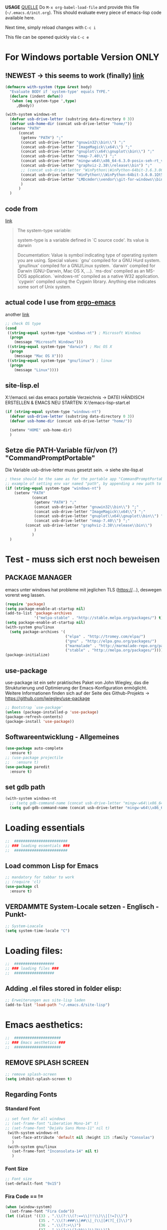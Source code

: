 *USAGE*
[[http://mescal.imag.fr/membres/arnaud.legrand/misc/init.php][QUELLE]]
Do =M-x org-babel-load-file= and provide this file (=~/.emacs.d/init.org=). This
should evaluate every piece of emacs-lisp code available here.

Next time, simply reload changes with =C-c i=

This file can be opened quickly via =C-c e=


* For Windows portable Version ONLY
** !NEWEST -> this seems to work (finally) [[http://stackoverflow.com/a/26137517][link]]
   #+BEGIN_SRC emacs-lisp :tangle ~/.emacs.d/init.el
(defmacro with-system (type &rest body)
  "Evaluate BODY if `system-type' equals TYPE."
  (declare (indent defun))
  `(when (eq system-type ',type)
     ,@body))

(with-system windows-nt
  (defvar usb-drive-letter (substring data-directory 0 3))
  (defvar usb-home-dir (concat usb-drive-letter "home/"))
  (setenv "PATH"
	  (concat
	   (getenv "PATH") ";"
	   (concat usb-drive-letter "gnuwin32\\bin\\") ";"
	   (concat usb-drive-letter "ImageMagick\\x64\\") ";"
	   (concat usb-drive-letter "gnuplot\\x64\\gnuplot\\bin\\") ";"
	   (concat usb-drive-letter "nmap-7.40\\") ";"
	   (concat usb-drive-letter "mingw-w64\\x86_64-6.3.0-posix-seh-rt_v5-rev1\\mingw64\\bin") ";"
	   (concat usb-drive-letter "graphviz-2.38\\release\\bin") ";"
	   ;; (concat usb-drive-letter "WinPython\\WinPython-64bit-3.6.3.0Qt5\\python-3.6.0.
	   (concat usb-drive-letter "WinPython\\\WinPython-64bit-3.6.0.1Qt5\\python-3.6.0.amd64") ";"
	   (concat usb-drive-letter "LMDcmder\\vendor\\git-for-windows\\bin")
	   )
	  )
  )
   #+END_SRC
** code from
   [[http://stackoverflow.com/questions/1817257/how-to-determine-operating-system-in-elisp][link]]
   #+BEGIN_QUOTE
   The system-type variable:

   system-type is a variable defined in `C source code'.
   Its value is darwin

   Documentation:
   Value is symbol indicating type of operating system you are using.
   Special values:
     `gnu'         compiled for a GNU Hurd system.
     `gnu/linux'   compiled for a GNU/Linux system.
     `darwin'      compiled for Darwin (GNU-Darwin, Mac OS X, ...).
     `ms-dos'      compiled as an MS-DOS application.
     `windows-nt'  compiled as a native W32 application.
     `cygwin'      compiled using the Cygwin library.
   Anything else indicates some sort of Unix system.
   #+END_QUOTE
** actual code I use from [[http://ergoemacs.org/emacs/elisp_determine_OS_version.html][ergo-emacs]]
   another [[https://www.emacswiki.org/emacs/CustomizingBoth][link]]
   #+BEGIN_SRC emacs-lisp
;; check OS type
(cond
 ((string-equal system-type "windows-nt") ; Microsoft Windows
  (progn
    (message "Microsoft Windows")))
 ((string-equal system-type "darwin") ; Mac OS X
  (progn
    (message "Mac OS X")))
 ((string-equal system-type "gnu/linux") ; linux
  (progn
    (message "Linux"))))
   #+END_SRC

** site-lisp.el
   X:\!emacs\ sei das emacs portable Verzeichnis
   → DATEI HÄNDISCH ERSTELLEN & EMACS NEU STARTEN: X:\!emacs\share\emacs\site-lisp\site-start.el
#+BEGIN_SRC emacs-lisp :tangle no
  (if (string-equal system-type "windows-nt")
    (defvar usb-drive-letter (substring data-directory 0 3))
    (defvar usb-home-dir (concat usb-drive-letter "home/"))

    (setenv "HOME" usb-home-dir)
    )
#+END_SRC

** Setze die PATH-Variable für/von (?) "CommandPromptPortable"
   Die Variable usb-drive-letter muss gesetzt sein.
   → siehe site-lisp.el
#+BEGIN_SRC emacs-lisp :tangle no
  ; these should be the same as for the portable app "CommandPromptPortable"
  ;; example of setting env var named "path", by appending a new path to existing path
  (if (string-equal system-type "windows-nt")
      (setenv "PATH"
              (concat
               (getenv "PATH") ";"
               (concat usb-drive-letter "gnuwin32\\bin\\") ";"
               (concat usb-drive-letter "ImageMagick\\x64\\") ";"
               (concat usb-drive-letter "gnuplot\\x64\\gnuplot\\bin\\") ";"
               (concat usb-drive-letter "nmap-7.40\\") ";"
	       (concat usb-drive-letter "graphviz-2.38\\release\\bin\\")
               )
              )
    )
#+END_SRC


* Test - muss sich erst noch beweisen
** PACKAGE MANAGER
   emacs unter windows hat probleme mit jeglichen TLS (https://…), deswegen vorerst weg lassen.
 #+BEGIN_SRC emacs-lisp :tangle ~/.emacs.d/init.el
   (require 'package)
   (setq package-enable-at-startup nil)
   (add-to-list 'package-archives
                '("melpa-stable" . "http://stable.melpa.org/packages/") t)
   (setq package-enable-at-startup nil)
   (with-system gnu/linux
     (setq package-archives '(
                              ("elpa" . "http://tromey.com/elpa/")
                              ("gnu" . "http://elpa.gnu.org/packages/")
                              ("marmalade" . "http://marmalade-repo.org/packages/")
                              ("stable" . "http://melpa.org/packages/"))))
   (package-initialize)
 #+END_SRC

** use-package
   use-package ist ein sehr praktisches Paket von John Wiegley, das die Strukturierung und Optimierung der Emacs-Konfiguration ermöglicht. Weitere Informationen finden sich auf der Seite des Github-Projekts → https://github.com/jwiegley/use-package

   #+BEGIN_SRC emacs-lisp :tangle ~/.emacs.d/init.el
   ;; Bootstrap `use-package'
   (unless (package-installed-p 'use-package)
   (package-refresh-contents)
   (package-install 'use-package))
   #+END_SRC

** Softwareentwicklung - Allgemeines
   #+BEGIN_SRC emacs-lisp :tangle ~/.emacs.d/init.el
(use-package auto-complete
  :ensure t)
;; (use-package projectile
;;   :ensure t)
(use-package paredit
  :ensure t)
   #+END_SRC

** set gdb path
   #+BEGIN_SRC emacs-lisp :tangle ~/.emacs.d/init.el
(with-system windows-nt
  ;; (setq gdb-command-name (concat usb-drive-letter "mingw-w64\\x86_64-6.3.0-posix-seh-rt_v5-rev1\\mingw64\\bin\\gdb.exe -i=mi"))
  (setq gud-gdb-command-name (concat usb-drive-letter "mingw-w64\\x86_64-6.3.0-posix-seh-rt_v5-rev1\\mingw64\\bin\\gdb.exe -i=mi")))
   #+END_SRC


* Loading essentials

#+BEGIN_SRC emacs-lisp :tangle ~/.emacs.d/init.el
;;  ########################
;; ### loading essentials ###
;;  ########################
#+END_SRC

** Load common Lisp for Emacs
#+BEGIN_SRC emacs-lisp :tangle no
;; mandatory for tabbar to work
;; (require 'cl)
(use-package cl
  :ensure t)
#+END_SRC

** VERDAMMTE System-Locale setzen - Englisch -Punkt-
#+BEGIN_SRC emacs-lisp :tangle ~/.emacs.d/init.el
;; System-Loacale
(setq system-time-locale "C")
#+END_SRC


* Loading files:

#+BEGIN_SRC emacs-lisp :tangle ~/.emacs.d/init.el
;;  ##################
;; ### loading files ###
;;  ##################
#+END_SRC

** Adding .el files stored in folder elisp:
#+BEGIN_SRC emacs-lisp :tangle no
;; Erweiterungen aus site-lisp laden
(add-to-list 'load-path "~/.emacs.d/site-lisp")
#+END_SRC


* Emacs aesthetics:

#+BEGIN_SRC emacs-lisp :tangle ~/.emacs.d/init.el
;;  #####################
;; ### Emacs aesthetics ###
;;  #####################
#+END_SRC

** REMOVE SPLASH SCREEN
#+BEGIN_SRC emacs-lisp :tangle ~/.emacs.d/init.el
;; remove splash-screen
(setq inhibit-splash-screen t)
#+END_SRC

** Regarding Fonts
*** Standard Font
#+BEGIN_SRC emacs-lisp :tangle ~/.emacs.d/init.el
;; set font for all windows
;; (set-frame-font "Liberation Mono-14" t)
;; (set-frame-font "DejaVu Sans Mono-11" nil t)
 (with-system windows-nt
   (set-face-attribute 'default nil :height 125 :family "Consolas")
   )
 (with-system gnu/linux
   (set-frame-font "Inconsolata-14" nil t)
   )
#+END_SRC
*** Font Size
#+BEGIN_SRC emacs-lisp :tangle no
;; Font size
(set-default-font "9x15")
#+END_SRC
*** Fira Code == !=
#+BEGIN_SRC emacs-lisp :tangle ~/.emacs.d/init.el
(when (window-system)
  (set-frame-font "Fira Code"))
(let ((alist '((33 . ".\\(?:\\(?:==\\|!!\\)\\|[!=]\\)")
               (35 . ".\\(?:###\\|##\\|_(\\|[#(?[_{]\\)")
               (36 . ".\\(?:>\\)")
               (37 . ".\\(?:\\(?:%%\\)\\|%\\)")
               (38 . ".\\(?:\\(?:&&\\)\\|&\\)")
               (42 . ".\\(?:\\(?:\\*\\*/\\)\\|\\(?:\\*[*/]\\)\\|[*/>]\\)")
               (43 . ".\\(?:\\(?:\\+\\+\\)\\|[+>]\\)")
               (45 . ".\\(?:\\(?:-[>-]\\|<<\\|>>\\)\\|[<>}~-]\\)")
               (46 . ".\\(?:\\(?:\\.[.<]\\)\\|[.=-]\\)")
               (47 . ".\\(?:\\(?:\\*\\*\\|//\\|==\\)\\|[*/=>]\\)")
               (48 . ".\\(?:x[a-zA-Z]\\)")
               (58 . ".\\(?:::\\|[:=]\\)")
               (59 . ".\\(?:;;\\|;\\)")
               (60 . ".\\(?:\\(?:!--\\)\\|\\(?:~~\\|->\\|\\$>\\|\\*>\\|\\+>\\|--\\|<[<=-]\\|=[<=>]\\||>\\)\\|[*$+~/<=>|-]\\)")
               (61 . ".\\(?:\\(?:/=\\|:=\\|<<\\|=[=>]\\|>>\\)\\|[<=>~]\\)")
               (62 . ".\\(?:\\(?:=>\\|>[=>-]\\)\\|[=>-]\\)")
               (63 . ".\\(?:\\(\\?\\?\\)\\|[:=?]\\)")
               (91 . ".\\(?:]\\)")
               (92 . ".\\(?:\\(?:\\\\\\\\\\)\\|\\\\\\)")
               (94 . ".\\(?:=\\)")
               (119 . ".\\(?:ww\\)")
               (123 . ".\\(?:-\\)")
               (124 . ".\\(?:\\(?:|[=|]\\)\\|[=>|]\\)")
               (126 . ".\\(?:~>\\|~~\\|[>=@~-]\\)")
               )
             ))
  (dolist (char-regexp alist)
    (set-char-table-range composition-function-table (car char-regexp)
                          `([,(cdr char-regexp) 0 font-shape-gstring]))))
#+END_SRC

** Zeilennummern anzeigen
#+BEGIN_SRC emacs-lisp :tangle no
;; Zeilennummern anzeigen
(global-linum-mode 1)
#+END_SRC

** REMOVE unnecessary window-decorations
*** disable menu bar
#+BEGIN_SRC emacs-lisp :tangle ~/.emacs.d/init.el
;; window-decoration - Menubar
(menu-bar-mode -1)
#+END_SRC

*** disable scrollbar
#+BEGIN_SRC emacs-lisp :tangle ~/.emacs.d/init.el
;; window-decoration - Scrollbar
(toggle-scroll-bar -1) 
#+END_SRC

*** disable toolbar
#+BEGIN_SRC emacs-lisp :tangle ~/.emacs.d/init.el
;; window-decoration - Toolbar
(tool-bar-mode -1)
#+END_SRC
** mode-line customization
*** Zeilennummern anzeigen
#+BEGIN_SRC emacs-lisp :tangle ~/.emacs.d/init.el
;; status-bar - Zeilennummern
(setq line-number-mode t)
#+END_SRC

*** Spaltennummern anzeigen
#+BEGIN_SRC emacs-lisp :tangle ~/.emacs.d/init.el
;; status-bar - Spaltennummern
(setq column-number-mode t)
#+END_SRC

*** Uhrzeit anzeigen - [24h]
#+BEGIN_SRC emacs-lisp :tangle ~/.emacs.d/init.el
;; status-bar - Uhrzeit aktivieren
(display-time-mode t)

;; status-bar - Uhrzeit im 24h Format
(setq display-time-24hr-format t)
#+END_SRC

*** Dateigröße/Curser-Fortschritt anzeigen
#+BEGIN_SRC emacs-lisp :tangle ~/.emacs.d/init.el
;; status-bar - Dateigrößen-Indikator
(setq size-indication-mode t)
#+END_SRC

*** Batterielaufzeit anzeigen
#+BEGIN_SRC emacs-lisp :tangle ~/.emacs.d/init.el
;; mode-line - Battery time inticator
(setq display-battery-mode t)
#+END_SRC
** Was ist das hier? - SEE "WRITING GNU EMACS EXTENSIONS"
#+BEGIN_SRC emacs-lisp :tangle ~/.emacs.d/init.el
;; Was ist das hier? (aus Writing GNU emacs extensions??)
(setq scroll-conservatively 10000)
(setq auto-window-vscroll nil)
#+END_SRC
** Color theme
*** Extend load-path with theme-path
#+BEGIN_SRC emacs-lisp :tangle no
;; load themes
(add-to-list 'custom-theme-load-path "~/.emacs.d/themes/")
#+END_SRC
*** load Zenburn standard - DOESN'T WORK
#+BEGIN_SRC emacs-lisp :tangle no
;; load Zenburn theme
(load-theme 'zenburn t)
#+END_SRC
*** load Zenburn - WORKAROUND
    [[http://stackoverflow.com/questions/11127109/emacs-24-package-system-initialization-problems/11140619#11140619][link]]
    #+BEGIN_SRC emacs-lisp :tangle no
      (use-package zenburn-theme
	:ensure t
        :init
        (defun zenburn-init ()
          (load-theme 'zenburn)
          )
        :config
        (add-hook 'after-init-hook 'zenburn-init))
    #+END_SRC
*** Solarized
    #+BEGIN_SRC emacs-lisp :tangle no
      ;; load Solarized theme
      ;(load-theme 'solarized-light t)
      (load-theme 'solarized-dark t)
    #+END_SRC
*** load material-theme
    [[https://github.com/cpaulik/emacs-material-theme][link]]
    #+BEGIN_SRC emacs-lisp :tangle no
(use-package material-theme
  :ensure t
  :init
  (load-theme 'material)
  )
    #+END_SRC
*** Atom One Dark Theme for Emacs
    [[https://github.com/jonathanchu/atom-one-dark-theme][link]]
    #+BEGIN_SRC emacs-lisp :tangle ~/.emacs.d/init.el
(use-package atom-one-dark-theme
  :ensure t
  :init
  (load-theme 'atom-one-dark)
  )
    #+END_SRC
** Parenthesis
#+BEGIN_SRC emacs-lisp :tangle ~/.emacs.d/init.el
  ;; Klammer-Hilfs-Modus aktivieren
  (show-paren-mode t)

  ;; *optische* Klammer-Hilfe aktivieren
  ;; (setq show-paren-style 'expression)
  (setq show-paren-style 'parenthesis)

  ;; yay rainbows!
  ;(global-rainbow-delimiters-mode t)
#+END_SRC


* Personal ease of use
Schöner Artikel zum Thema [[http://ergoemacs.org/emacs/emacs_make_modern.html][How to Set Emacs's User Interface to Modern
Conventions]]

#+BEGIN_SRC emacs-lisp :tangle ~/.emacs.d/init.el
;;  #########################
;; ### Personal ease of use ###
;;  #########################
#+END_SRC

** disable the blinking cursor
   #+BEGIN_SRC emacs-lisp :tangle ~/.emacs.d/init.el
(blink-cursor-mode 0)
   #+END_SRC
** DO NOT use RegEx search by default
#+BEGIN_SRC emacs-lisp :tangle ~/.emacs.d/init.el
;; Interactive search key bindings. By default, C-s runs
;; isearch-forward, so this swaps the bindings.
(global-set-key (kbd "C-s") 'isearch-forward)
(global-set-key (kbd "C-r") 'isearch-backward)
(global-set-key (kbd "C-M-s") 'isearch-forward-regexp)
(global-set-key (kbd "C-M-r") 'isearch-backward-regexp)
#+END_SRC
** Browse Kill Ring
#+BEGIN_SRC emacs-lisp :tangle ~/.emacs.d/init.el
;; shows the kill-ring content in a buffer. You can skim over it or even C-s through it.
(use-package browse-kill-ring
  :ensure t)
#+END_SRC

** Use =string= instead of =read= for the =re-builder=
#+BEGIN_SRC emacs-lisp :tangle ~/.emacs.d/init.el
(use-package re-builder
  :ensure t
  :config (setq reb-re-syntax 'string))

;; (require 're-builder)
;; (setq reb-re-syntax 'string)
#+END_SRC
** Which Key
   #+BEGIN_SRC emacs-lisp :tangle ~/.emacs.d/init.el
     ;; Popups mit Erläuterungen zu Tastenkombinationen, Beispiel C-x und dann warten.
     (use-package which-key
       :ensure t
       :config
       (which-key-mode))
   #+END_SRC

   #+RESULTS:
   : t

** avy, a better =ace-jump=
   #+BEGIN_QUOTE
   You can actually replace the <M-g g> binding of =goto-line=, since if you enter a digit for =avy-goto-line=, it will switch to =goto-line= with that digit already entered.
   #+END_QUOTE
   - =avy-keys= erwartet offenbar eine Liste mit allen Buchstaben [a-z]. Der "Code point" wird offenbar mit dem unären <?> Operator zurück gegeben.
   - ?a evaluated gives: "97 (#o141, #x61, ?a)" → (octal hexadecimal ASCII(?))
   - Die Liste wird gefüllt, in absteigender Reihenfolge, mit den Buchstaben welche ich für das Springen für die avy-Kommandos nutzen möchte.
   - Listen in =avy-keys-alist= überschreiben offenbar die (globale?) =avy-keys= Liste.
   #+BEGIN_SRC emacs-lisp :tangle ~/.emacs.d/init.el
;; =avy= a better =ace-jump-mode=
;; inklusive Anpassung an NEO2-Layout
(use-package avy
  :ensure t
  :init (setq avy-background t)
  :config
  (setq avy-keys '(?n ?e ?r ?a ?t ?i ?s ?o ?d ?u ?h ?c ?g ?l ?f ?v ?k ?w ?q ?x ?b ?p ?m ?z ?y ?j))
  (setq avy-keys-alist '((avy-goto-word-or-subword-1 . (?n ?e ?r ?a ?t ?i ?s ?o))
			 (avy-goto-word-1 . (?n ?e ?r ?a ?t ?i ?s ?o))
			 (avy-goto-char-2 . (?n ?e ?r ?a ?t ?i ?s ?o))
			 (avy-goto-line . (?n ?e ?r ?a ?t ?i ?s ?o))))
  (setq avy-all-windows t)
  :bind
  (("M-g n" . avy-goto-word-or-subword-1)
   ("M-g r" . avy-goto-char-2)
   ("M-g g" . avy-goto-line)))
   #+END_SRC
** powerline
   #+BEGIN_SRC emacs-lisp :tangle no
     (use-package powerline
       :ensure t)
     (require 'powerline)
     (powerline-default-theme)
   #+END_SRC
** smart-mode-line
   #+BEGIN_SRC emacs-lisp :tangle no
(use-package smart-mode-line-powerline-theme
  :ensure t)
(use-package smart-mode-line
  :ensure t
  :init
  (setq sml/no-confirm-load-theme t)
  :config
  (setq sml/theme 'powerline)
  (sml/setup)
  (setq display-time-24hr-format t)
  (setq display-time-day-and-date t))
   #+END_SRC
** TODO telephone-line (change section colors dependent on activated theme?)
   - https://github.com/dbordak/telephone-line
   #+BEGIN_SRC emacs-lisp :tangle ~/.emacs.d/init.el
(use-package telephone-line
  :ensure t
  :config
  (setq telephone-line-primary-left-separator 'telephone-line-cubed-left
	telephone-line-secondary-left-separator 'telephone-line-cubed-hollow-left
	telephone-line-primary-right-separator 'telephone-line-cubed-right
	telephone-line-secondary-right-separator 'telephone-line-cubed-hollow-right)
  (setq telephone-line-height 24
	telephone-line-evil-use-short-tag t)
  (telephone-line-mode 1)
  (setq display-time-24hr-format t)
  (setq display-time-day-and-date t)
  )
   #+END_SRC
** imenu
   #+BEGIN_SRC emacs-lisp :tangle ~/.emacs.d/init.el
(global-set-key (kbd "M-i") 'imenu)
   #+END_SRC
** Flycheck
   #+BEGIN_SRC emacs-lisp :tangle ~/.emacs.d/init.el
     ;; Flycheck is a modern on-the-fly syntax checking extension for GNU Emacs.
     (use-package flycheck
       :ensure t
       :init
       (global-flycheck-mode t))
   #+END_SRC
*** C++11 / C++14 language standard
    - [[https://stackoverflow.com/questions/30949847/configuring-flycheck-to-work-with-c11][link]]
      + Open the root directory of your project in Dired with =C-x d=, and then type =M-x add-dir-local-variable RET c++-mode RET flycheck-gcc-language-standard RET "c++11"=.
      + This will create a =.dir-locals.el= file in the root directory of your project.
      + Emacs reads this file whenever you visit a file from this directory or any subdirectory, and sets variables according to the rules in this file.
      + Specifically, Emacs will now set the language standard for Flycheck syntax checking to C++ 11 for all C++ files in your project.
** Comments
#+BEGIN_SRC emacs-lisp :tangle ~/.emacs.d/init.el
;; comments
(defun toggle-comment-on-line ()
  "comment or uncomment current line"
  (interactive)
  (comment-or-uncomment-region (line-beginning-position) (line-end-position)))
(global-set-key (kbd "C-;") 'toggle-comment-on-line)
#+END_SRC
** (OLD) Enable ido-mode  # C-f für die NORMALE AUSWAHLMETHODE
#+BEGIN_SRC emacs-lisp :tangle no
;; Enable ido-mode global and with flex matching
(setq ido-enable-flex-matching t)
(setq ido-everywhere t)
(ido-mode 1)
#+END_SRC

** Ido-Mode und Smex
   #+BEGIN_SRC emacs-lisp :tangle ~/.emacs.d/init.el
     (ido-mode t)
     (setq ido-enable-flex-matching t) ;; fuzzy matching is a must have
     (setq ido-enable-last-directory-history nil) ;; forget latest selected directory names

     (use-package smex
       :ensure t
       :bind (("M-x" . smex)
	      ("C-x m" . smex))
       :config (smex-initialize))
(global-set-key (kbd "M-x") 'smex)
(global-set-key "\C-x\C-m" 'smex)
(global-set-key (kbd "M-X") 'smex-major-mode-commands)
(global-set-key (kbd "C-c C-c M-x") 'execute-extended-command) ;; This is your old M-x:
   #+END_SRC

   #+RESULTS:
   : execute-extended-command

** auto-complete 1.3.1
   sollte aus den Paketen installiert werden
#+BEGIN_SRC emacs-lisp :tangle no
;; veraltetes auto-complete
(add-to-list 'load-path "~/.emacs.d/site-lisp/auto-complete/build")
(require 'auto-complete-config)
(add-to-list 'ac-dictionary-directories "~/.emacs.d/site-lisp/auto-complete/build/ac-dict")
(ac-config-default)
#+END_SRC

** HIPPIE-EXPAND
#+BEGIN_SRC emacs-lisp :tangle ~/.emacs.d/init.el
;; Hippie-expand auf ( Meta - SPC ) legen
(global-set-key "\M- " 'hippie-expand)
#+END_SRC

** Backup-file handling
*** pipe *~ BACKUP-DATEIEN to _one_ folder
#+BEGIN_SRC emacs-lisp :tangle ~/.emacs.d/init.el
;; pipe the backup files in a special folder
(setq backup-directory-alist `(("." . "~/.emacs_saves")))
#+END_SRC
*** Die BACKUPS dann besser gleich KOPIEREN
#+BEGIN_SRC emacs-lisp :tangle ~/.emacs.d/init.el
;; we can rather copy them then ...
(setq backup-by-copying t)
#+END_SRC
** BUFFER-MOVE
   #+BEGIN_SRC emacs-lisp :tangle ~/.emacs.d/init.el
     ;; Buffer-Move shortcuts
     (global-set-key (kbd "<C-M-up>")     'buf-move-up)
     (global-set-key (kbd "<C-M-down>")   'buf-move-down)
     (global-set-key (kbd "<C-M-left>")   'buf-move-left)
     (global-set-key (kbd "<C-M-right>")  'buf-move-right)
   #+END_SRC

** Fullscreen-mode
   - wird inzwischen von i3wm übernommen (WIN-F)
   - DEFINE C-M-RET to go into fullscreen mode and C-M-RET to leave it.
   - [2017-02-21 Tue] - added bar-toggles in fullscreen/non-fullscreen
     + allerdings cycle ich aktuell zwischen 3 Modi durch (allerdings gefällt mir das im Moment sehr gut.):
       * fullscreen, keine bars
       * non-fullscreen, mit bars
       * non-fullscreen, ohne bars
*** toggle all bars
#+BEGIN_SRC emacs-lisp :tangle no
  (defun toggle-bars ()
    "Toggles bars visibility."
    (interactive)
    (menu-bar-mode)
    (tool-bar-mode)
    (scroll-bar-mode))
#+END_SRC

#+BEGIN_SRC emacs-lisp :tangle no
  (defun hide-bars ()
    "Hides the bars."
    (interactive)
    (menu-bar-mode -1)
    (tool-bar-mode -1)
    (scroll-bar-mode -1))
#+END_SRC

#+BEGIN_SRC emacs-lisp :tangle no
  (defun show-bars ()
    "Hides the bars."
    (interactive)
    (menu-bar-mode 1)
    (tool-bar-mode 1)
    (scroll-bar-mode 1))
#+END_SRC

*** Makro
#+BEGIN_SRC emacs-lisp :tangle no
  ;; mein eigener toggle-fullscreen approach ...
  (defun go-fullscreen ()
    (interactive)
    (set-frame-parameter nil 'fullscreen (if (frame-parameter nil
							      'fullscreen) nil
					   'fullboth))
    (hide-bars))

  (defun go-non-fullscreen ()
    (interactive)
    (set-frame-parameter nil 'width 82)
    (set-frame-parameter nil 'height 40)
    (set-frame-parameter nil 'fullscreen 'fullheight)
    (show-bars))

  (defun toggle-fullscreen ()
    (interactive)
    (if (eq (frame-parameter nil 'fullscreen) 'fullboth)  ; tests if already in fullscreen
	(go-non-fullscreen)
      (go-fullscreen)))
#+END_SRC
** Shortcut für den eingebauten fullscreen-toggle
#+BEGIN_SRC emacs-lisp :tangle ~/.emacs.d/init.el
;; ... und der passende Shortcut
(global-set-key [(control meta return)] 'toggle-frame-fullscreen)
#+END_SRC
** my-toggle-bars
   #+BEGIN_SRC emacs-lisp :tangle ~/.emacs.d/init.el
(defun my-toggle-bars ()
  "Toggle bars, the scroll-bar will be toggled right."
  (interactive)
  (if (eq menu-bar-mode t)
      (menu-bar-mode -1)
    (menu-bar-mode +1))

  (if (eq tool-bar-mode t)
      (tool-bar-mode -1)
    (tool-bar-mode +1))

  (if (eq scroll-bar-mode 'right)
      (scroll-bar-mode -1)
    (scroll-bar-mode 'right)))

(global-set-key [f9] 'my-toggle-bars)
   #+END_SRC
** UNDO the region-word-wrap thingy (M-q)
*** Code
#+BEGIN_SRC emacs-lisp :tangle ~/.emacs.d/init.el
  ;; (M-q) rückgängig machen
  (defun unfill-region ()
    "UNDO the region-word-wrap thingy (M-q)"
    (interactive)
    (let ((fill-column (point-max)))
      (fill-paragraph nil)))
#+END_SRC

*** Passender shortcut
#+BEGIN_SRC emacs-lisp :tangle ~/.emacs.d/init.el
;; passenden Shortcut setzen
(global-set-key "\C-\M-q" 'unfill-region)
#+END_SRC
** TODO Opening links to .pdf in evince [WIN <-> LINUX distinction]
   Not using this in Windows
#+BEGIN_SRC emacs-lisp :tangle no
;; evince um *.PDF Dateien zu öffnen
(add-hook 'org-mode-hook
      '(lambda ()
         (delete '("\\.pdf\\'" . default) org-file-apps)
         (add-to-list 'org-file-apps '("\\.pdf\\'" . "evince %s"))))
(setq TeX-view-program-selection (quote (((output-dvi style-pstricks) "dvips and gv") (output-dvi "xdvi") (output-pdf "Evince") (output-html "xdg-open"))))
#+END_SRC

** Asking for confirmation concisely
Link: http://org.ryuslash.org/dotfiles/emacs/init.html#sec-7-1 Being
asked to type in yes explicitly all the time gets very tedious. I
understand that it is safer since y is much easier to type in
accidentally than yes and so the potential to say yes to things you
don't want is there, but I haven't had any such problems yet.
#+BEGIN_SRC emacs-lisp :tangle ~/.emacs.d/init.el
;; BAD: "yes or no" - GOOD: "y or n"
(defalias 'yes-or-no-p 'y-or-n-p)
#+END_SRC

#+RESULTS:
: yes-or-no-p

** Global shortcuts
*** GNU-EMACS EXTENSIONS
**** Some Keybindings
#+BEGIN_SRC emacs-lisp :tangle ~/.emacs.d/init.el
;; global shortcuts from "GNU-emacs extensions"
(global-set-key "\M-?" 'help-command)
(global-set-key "\C-h" 'delete-backward-char)
(global-set-key "\M-#" 'query-replace-regexp)
(global-set-key "\C-x\C-n" 'other-window)
(global-set-key "\C-x\C-p" 'other-window-backward)
#+END_SRC

**** Simple Example to change Windows
#+BEGIN_SRC emacs-lisp :tangle ~/.emacs.d/init.el
;; einfache Funktion aus "GNU-emacs extensions"
(defun other-window-backward (&optional n)
  "Select Nth previous window."
  (interactive "P")
  (other-window (- (prefix-numeric-value n))))
#+END_SRC

*** Own personal additions
**** Reload buffer
#+BEGIN_SRC emacs-lisp :tangle ~/.emacs.d/init.el
;; [F10] um den buffer neu einzulesen
(global-set-key [f10] '(lambda () (interactive) (revert-buffer nil t nil)))
#+END_SRC

**** Horizontal scrolling
#+BEGIN_SRC emacs-lisp :tangle ~/.emacs.d/init.el
;; enable horizontal scrolling
(put 'scroll-left 'disabled nil)
#+END_SRC

**** =M-x= zusätzlich setzen
#+BEGIN_SRC emacs-lisp :tangle no
;; =M-x= Alternative
(global-set-key "\C-x\C-m" 'execute-extended-command)
#+END_SRC

**** BACKWARD-KILL-WORD
#+BEGIN_SRC emacs-lisp :tangle ~/.emacs.d/init.el
;; backward-kill shortcut
(global-set-key "\C-w" 'backward-kill-word)
#+END_SRC

**** KILL-REGION
     liegt ursprünglich auf =C-w= und ist zu wertvoll um darauf zu
     verzichten
#+BEGIN_SRC emacs-lisp :tangle ~/.emacs.d/init.el
;; kill-region shortcut
(global-set-key "\C-x\C-k" 'kill-region)
#+END_SRC

**** GOTO-LINE (OLD)
     See [[*avy, a better =ace-jump=][avy, a better =ace-jump=]]
#+BEGIN_SRC emacs-lisp :tangle no
;; goto-line shortcut
(global-set-key "\M-g" 'goto-line)
#+END_SRC
**** Fix view TODO tree
#+BEGIN_SRC emacs-lisp :tangle ~/.emacs.d/init.el
;; org-show-todo-tree shortcut
(global-set-key (kbd "C-c v") 'org-show-todo-tree)
#+END_SRC
**** JOIN-LINES
     [[http://whattheemacsd.com/key-bindings.el-03.html][QUELLE]] - Here's one keybinding I could not live without.
     #+BEGIN_SRC emacs-lisp :tangle ~/.emacs.d/init.el
       (global-set-key (kbd "M-j")
                       (lambda ()
                         (interactive)
                         (join-line -1)))
     #+END_SRC
**** Magit
     #+BEGIN_SRC emacs-lisp :tangle ~/.emacs.d/init.el
       (use-package magit
         :ensure t
         :config (setq magit-display-buffer-function  ;; Make Magit Fullscreen
                       (lambda (buffer)
                         (if magit-display-buffer-noselect
          		   ;; the code that called `magit-display-buffer-function'
          		   ;; expects the original window to stay alive, we can't go
          		   ;; fullscreen
          		   (magit-display-buffer-traditional buffer)
                           (delete-other-windows)
                           ;; make sure the window isn't dedicated, otherwise
                           ;; `set-window-buffer' throws an error
                           (set-window-dedicated-p nil nil)
                           (set-window-buffer nil buffer)
                           ;; return buffer's window
                           (get-buffer-window buffer)))))

       (global-set-key "\C-xg" 'magit-status)
     #+END_SRC
**** MAGIT-STATUS (ist jetzt im <use-package magit> Teil einbegriffen)
#+BEGIN_SRC emacs-lisp :tangle no
;; magit-status shortcut
(global-set-key (kbd "C-x g") 'magit-status)
#+END_SRC
***** MAGIT version 1.4.0
      - Nach Update von Magit:

	Warning (:warning): for magit-1.4.0

      You have just updated to version 1.4.0 of Magit, and have to
      make a choice.

      Before running Git, Magit by default reverts all unmodified
      buffers that visit files tracked in the current repository.
      This can potentially lead to data loss, so you might want to
      disable this by adding the following line to your init file:

      (setq magit-auto-revert-mode nil)

      The risk is not as high as it might seem.  Snapshots on MELPA
      and MELPA-Stable have had this enabled for a long time, so if
      you have not experienced any data loss in the past, you should
      probably keep this enabled.

      Keeping this mode enabled is only problematic if you, for
      example, use `git reset --hard REV' or `magit-reset-head-hard'
      and expect Emacs to preserve the old state of some file in a
      buffer.  If you turn off this mode then file-visiting buffers and
      the Magit buffer will no longer be in sync, which can be confusing
      and would complicate many operations.  Note that it is possible
      to undo an automatic buffer reversion using `C-x u' (`undo').
      
      To prevent this message from being shown each time you start
      Emacs, you must add the following line to your init file:

      (setq magit-last-seen-setup-instructions "1.4.0")

      You might also want to read the release notes:
      https://raw.githubusercontent.com/magit/magit/next/Documentation/RelNotes/1.4.0.txt
****** code:
#+BEGIN_SRC emacs-lisp :tangle ~/.emacs.d/init.el
;; don't display magit-message
(setq magit-last-seen-setup-instructions "1.4.0")
#+END_SRC
**** Open emacs initialization file
#+BEGIN_SRC emacs-lisp :tangle ~/.emacs.d/init.el
;; Emacs-Konfigurationsdatei auf C-c e
(global-set-key "\C-ce" '(lambda ()
                           (interactive)
                           (find-file "~/.dot-org-files/init.org")))
#+END_SRC
**** Load emacs initialization file
#+BEGIN_SRC emacs-lisp :tangle ~/.emacs.d/init.el
;; load emacs initialization file
(global-set-key (kbd "C-c i") 
(lambda() (interactive)(org-babel-load-file "~/.dot-org-files/init.org")))
#+END_SRC

** TODO Opening external links in chromium [WIN <-> LINUX distinction]
   #+BEGIN_SRC emacs-lisp :tangle no
     (setq browse-url-browser-function 'browse-url-generic
           browse-url-generic-program "chromium")
   #+END_SRC
** Neotree auf <F1>
   #+BEGIN_SRC emacs-lisp :tangle ~/.emacs.d/init.el
     ;; Die Breite des Neotree-Fensters ist mir in der Grundeinstellung zu schmal.
     (use-package neotree
       :ensure t
       :config
       (setq neo-window-width 40)
       (setq neo-smart-open t))

     (define-key global-map (kbd "<f1>") 'neotree)
   #+END_SRC


** winner-mode
   #+BEGIN_SRC emacs-lisp :tangle ~/.emacs.d/init.el
(winner-mode t)
   #+END_SRC
   

* ORG-MODE
#+BEGIN_SRC emacs-lisp :tangle ~/.emacs.d/init.el
;;  ##############
;; ### ORG-MODE ###
;;  ##############
#+END_SRC

** Default Directory
#+BEGIN_SRC emacs-lisp :tangle ~/.emacs.d/init.el
;; Set to the location of your Org files on your local system
(require 'org)
(setq org-directory "~/org")
#+END_SRC
** File associations
#+BEGIN_SRC emacs-lisp :tangle ~/.emacs.d/init.el
;; file associations for org-mode
(add-to-list 'auto-mode-alist '("\\.\\(org\\|jrnl\\|txt\\)$" . org-mode))
#+END_SRC

** ORG-MODE = default major mode for all files with an unspecified mode
#+BEGIN_SRC emacs-lisp :tangle ~/.emacs.d/init.el
;; set emacs as default major mode to for all files with an unspecified mode
(setq default-major-mode 'org-mode)
#+END_SRC

** Hide leading starts
#+BEGIN_SRC emacs-lisp :tangle ~/.emacs.d/init.el
;; Nur einen Stern bei Headlines anzeigen, die vorderen ausblenden:
(setq org-hide-leading-stars 'hidestars)
#+END_SRC

** Source-Code Syntax highlighting
   #+BEGIN_SRC emacs-lisp :tangle ~/.emacs.d/init.el
     (setq org-src-fontify-natively t)
   #+END_SRC
** org-export syntax-highlighting
   [[http://joat-programmer.blogspot.de/2013/07/org-mode-version-8-and-pdf-export-with.html][link]] [[http://orgmode.org/worg/org-dependencies.html][link2]]
   
   - [[http://pygments.org/][pygmentize]]
   - [[http://mirror.ctan.org/macros/latex/contrib/minted.zip][minted.zip]]
   
   Unfortunately this doesn't work this way in windows, right now.
   #+BEGIN_SRC emacs-lisp :tangle no
     (require 'ox-latex)
     (add-to-list 'org-latex-packages-alist '("" "minted"))
     (setq org-latex-listings 'minted)   
   #+END_SRC
** TODO org-export minted error fix for windows → --shell-escape? [[http://orgmode.org/worg/org-tutorials/org-latex-preview.html][link]]
   #+BEGIN_SRC emacs-lisp :tangle ~/.emacs.d/init.el
     (setq org-latex-to-pdf-process '("PDFLATEX=\"pdflatex –shell-escape\" texi2dvi -p %f"))
   #+END_SRC
** org-id
   #+BEGIN_SRC emacs-lisp :tangle no
(use-package org-id
  :ensure t
  :config
  (add-hook 'org-mode-hook
	  (lambda ()
	    (local-set-key "\C-ck" 'org-id-get-create))))

;; ;; org-id laden
;; (require 'org-id)

;; ;; passender shortcut - org-mode intern
;; (add-hook 'org-mode-hook
;; 	  (lambda ()
;; 	    (local-set-key "\C-ck" 'org-id-get-create)))
   #+END_SRC
** Agenda
*** Überwachte agenda-files
#+BEGIN_SRC emacs-lisp :tangle ~/.emacs.d/init.el
;; ZU ÜBERWACHENDE DATEIEN für den org-mode
(setq org-agenda-files (list "~/org/work.org"))
#+END_SRC
*** highlight current line
#+BEGIN_SRC emacs-lisp :tangle ~/.emacs.d/init.el
;; Aktuelle Zeile in der Agenda hervorheben
(add-hook 'org-agenda-mode-hook '(lambda () (hl-line-mode 1 )))
#+END_SRC
*** Shortcuts
**** open agenda
#+BEGIN_SRC emacs-lisp :tangle ~/.emacs.d/init.el
;; org-agenda shortcut
(define-key global-map "\C-ca" 'org-agenda)
#+END_SRC

** Custom date format
   date - http://unixhelp.ed.ac.uk/CGI/man-cgi?date
#+BEGIN_SRC emacs-lisp :tangle ~/.emacs.d/init.el
  ;; nutzt date-commands
  (setq org-agenda-format-date "%Y-%m-%d - %A ")
#+END_SRC

** CAPTURE TEMPLATES
*** Code
#+BEGIN_SRC emacs-lisp :tangle ~/.emacs.d/init.el
;; Meine Capture Templates
(setq org-capture-templates
'(("t" "Todo" entry (file+headline "~/org/work.org" "Inbox")
"* TODO %?\n %i\n %a")))
#+END_SRC
*** Code - OLD
#+BEGIN_SRC emacs-lisp :tangle no
  ;; Meine Capture-Templates
  (setq org-capture-templates '(
          ("t" "Todo" entry (file+headline "~/org/life.org "Tasks")
           "* TODO %?\n  %i\n\n")
          ("w" "work-Todo" entry (file+headline "~/org/work.org" "Inbox")
           "* TODO %?\n  %i\n\n")
          ("n" "Note" entry (file+headline "~/org/life.org" "Notes")
           "* %?\n %i\n\n")
          ("j" "Journal" entry (file+datetree "~/org/journal.org")
           "* %?\nEntered on %U\n  %i"
           (function (color-theme-buffer-local
           'color-theme-retro-orange (current-buffer))))))
#+END_SRC
*** passender Shortcut
#+BEGIN_SRC emacs-lisp :tangle ~/.emacs.d/init.el
;; passender shortcut
(define-key global-map "\C-cc" 'org-capture)
#+END_SRC

** Custom timestamp
*** Code
#+BEGIN_SRC emacs-lisp :tangle ~/.emacs.d/init.el
  ;; mein persönlicher timestamp
  (defun org-my-custom-timestamp ()
    "Print a custom timestamp: [HH:MM]."
    (interactive)
    (insert (format-time-string "[%H:%M]")))
#+END_SRC
*** passender Shortcut
**** Org-Mode only
#+BEGIN_SRC emacs-lisp :tangle no
  ;; passender shortcut - org-mode intern
  (add-hook 'org-mode-hook
            (lambda ()
              (local-set-key "\C-cö" 'org-my-custom-timestamp)))
#+END_SRC
**** global
#+BEGIN_SRC emacs-lisp :tangle ~/.emacs.d/init.el
;; passender shortcut - org-mode (local)
(define-key global-map "\C-cö" 'org-my-custom-timestamp)
#+END_SRC

** Process logging
Do you want to capture time stamps and/or notes when TODO state
changes, in particular when a task is DONE?

#+BEGIN_SRC emacs-lisp :tangle ~/.emacs.d/init.el
;; timestamps einfügen wenn TODO -> DONE
(setq org-log-done t)
#+END_SRC

** ORG-STORE-LINK
#+BEGIN_SRC emacs-lisp :tangle ~/.emacs.d/init.el
;; org-store-link shortcut
(define-key global-map "\C-cl" 'org-store-link)
#+END_SRC

** Export-Options
*** Extra publish Ordner
    Übernommen von:
    http://orgmode.org/worg/org-tutorials/org-publish-html-tutorial.html

#+BEGIN_SRC emacs-lisp :tangle no
  ;; org-html-Exporte in einen extra-Ordner schieben 
  ;; --> in den Pubilc-Teil der Dropbox mounten
  (require 'org-publish)
  (setq org-publish-project-alist
        '(("html"
           :base-directory "~/org/"
           :base-extension "org"
           :publishing-directory "~/org/html"
           :publishing-function org-publish-org-to-html)
          ("all" :components ("html"))))
#+END_SRC

*** org-article
    [[http://orgmode.org/worg/org-contrib/babel/examples/article-class.html#latex-classfile][Quelle]] - "boooo!"
*** condensed exporter-settings
    for exporting agenda views

    #+BEGIN_SRC emacs-lisp :tangle ~/.emacs.d/init.el
      ;; set some exporter-settings
      (setq org-agenda-exporter-settings
            '((ps-number-of-columns 1)
              (ps-landscape-mode nil)
              (ps-print-color-p 'black-white)
              (org-agenda-add-entry-text-maxlines 5)
              (htmlize-output-type 'css)))

    #+END_SRC

** truncate line hotkey for org-mode
   #+BEGIN_SRC emacs-lisp :tangle ~/.emacs.d/init.el
   ;; soft line-wrap for org-mode
   (define-key org-mode-map "\M-q" 'toggle-truncate-lines)
   #+END_SRC

** RefTeX with org-mode 
   [[http://blog.karssen.org/2013/08/22/using-bibtex-from-org-mode/][link]]
   Configure RefTeX for use with org-mode. At the end of your
   org-mode file you need to insert your style and bib file:
   \bibliographystyle{plain}
   \bibliography{ProbePosition}
   See http://www.mfasold.net/blog/2009/02/using-emacs-org-mode-to-draft-papers/
   #+BEGIN_SRC emacs-lisp :tangle no
     ;; RefTeX with org-mode
     (defun org-mode-reftex-setup ()
       (setq TeX-master t)
       (load-library "reftex")
       (and (buffer-file-name)
            (file-exists-p (buffer-file-name))
            (reftex-parse-all))
       (define-key org-mode-map (kbd "C-c )") 'reftex-citation)
       )
     (add-hook 'org-mode-hook 'org-mode-reftex-setup)
   #+END_SRC

** LaTeX-RefTeX org-mode-export
   [[http://tex.stackexchange.com/questions/36/differences-between-luatex-context-and-xetex/72#72][XeTeX, LuaTeX usw.]]
*** pdf-export with minted & pygmentize & toc generated
    [[http://joat-programmer.blogspot.de/2013/07/org-mode-version-8-and-pdf-export-with.html][link]]
    #+BEGIN_SRC emacs-lisp :tangle no
      (setq org-latex-pdf-process (list "latexmk -pdflatex='pdflatex --shell-escape' -pdf %f"))
    #+END_SRC

**** TODO test for export with bibtex/biber!

*** older version. works well though.
    #+BEGIN_SRC emacs-lisp :tangle no
      (setq org-latex-pdf-process (list "pdflatex %f" "biber %b" "pdflatex %f" "pdflatex -shell-escape %f"))
    #+END_SRC

** OrgMobile
#+BEGIN_SRC emacs-lisp :tangle ~/.emacs.d/init.el
;; Set to the name of the file where new notes will be stored
(setq org-mobile-inbox-for-pull "~/org/from-mobile.org")
;; Set to <your Dropbox root directory>/MobileOrg.
(setq org-mobile-directory "~/Dropbox/Apps/MobileOrg")
#+END_SRC

** Navigating through org-mode:
Additional shortcuts for navigating through org-mode documents:

#+BEGIN_SRC emacs-lisp :tangle ~/.emacs.d/init.el
  ;; Additional shortcuts for navigating through org-mode documents
  (global-set-key (kbd "C-c <up>") 'outline-up-heading)
  (global-set-key (kbd "C-c <left>") 'outline-previous-visible-heading)
  (global-set-key (kbd "C-c <right>") 'outline-next-visible-heading)
#+END_SRC

** LaTeX formula image program
   Nur eines von beiden aktivieren.

*** dvipng
#+BEGIN_SRC emacs-lisp  :tangle ~/.emacs.d/init.el
  ;; dvipng für LaTeX formula export
  (setq org-latex-create-formula-image-program 'dvipng)
#+END_SRC
*** Imagemagick
#+BEGIN_SRC emacs-lisp :tangle no
  ;; imagemagick für LaTeX formula export
  (setq org-latex-create-formula-image-program 'imagemagick)
#+END_SRC

** Source Code Blocks und Babel
   #+BEGIN_SRC emacs-lisp :tangle ~/.emacs.d/init.el
     ;; (use-package org-babel
     ;;   :ensure t
     ;;   :init
       (org-babel-do-load-languages
        'org-babel-load-languages
        '((sh . t)
          (org . t)
          (python . t)
          (C . t)
          (gnuplot . t)
          (latex . t)
          (R . t)
          (calc . t)
          (emacs-lisp . t)
          (ruby . t)
          (octave . t)
          (matlab . t)
          (perl . t)
          (plantuml . t)
          (ditaa . t)
          (latex . t)
          ))
     ;; )
   #+END_SRC
** (OLD) initial babel supported languages
#+BEGIN_SRC emacs-lisp :tangle no
  ;; initial babel language support
  (org-babel-do-load-languages
   'org-babel-load-languages
   '(
     (sh . t)
     (org . t)
     (python . t)
     (C . t)
     (gnuplot . t)
     (latex . t)
     (R . t)
     (calc . t)
     (emacs-lisp . t)
     (ruby . t)
     (octave . t)
     (matlab . t)
     (perl . t)
     (plantuml . t)
     (ditaa . t)))
#+END_SRC

** Einrückung im org-babel sourcecode hat bei Python "Erklärunsbedarf"
   #+BEGIN_SRC emacs-lisp :tangle ~/.emacs.d/init.el
     ;; Wenn man mit Sprachen wie Python arbeitet, bei denen die Einrückung des Codes „Erklärungswert“ hat, sind folgende Einstellungen sinnvoll: 
     (setq org-edit-src-content-indentation 0)
     (setq org-src-tab-acts-natively t)
     (setq org-src-preserve-indentation t)
   #+END_SRC
** babel code-block evaluation (no questions asked)
#+BEGIN_SRC emacs-lisp :tangle ~/.emacs.d/init.el
  ;; Do not ask whether to evaluate every single code-block, but rather
  ;; just DO IT!
  (setq org-confirm-babel-evaluate nil)
#+END_SRC


** enlagre LaTeX fragments
   - [[http://stackoverflow.com/questions/11272236/how-to-make-formule-bigger-in-org-mode-of-emacs][link]]

#+BEGIN_SRC emacs-lisp :tangle ~/.emacs.d/init.el
  ;; Enlarge the LaTeX fragnents in org-files by a factor
  (setq org-format-latex-options (plist-put org-format-latex-options :scale 2.0))
#+END_SRC

** Org-bullets
   #+BEGIN_SRC emacs-lisp :tangle ~/.emacs.d/init.el
     (use-package org-bullets
       :ensure t
       :config
       (add-hook 'org-mode-hook (lambda () (org-bullets-mode 1))))
   #+END_SRC


* CC-MODE
#+BEGIN_SRC emacs-lisp :tangle ~/.emacs.d/init.el
;;  #############
;; ### CC-MODE ###
;;  #############
#+END_SRC

** Indentation
   - [[http://emacswiki.org/emacs/IndentingC][link]]
#+BEGIN_SRC emacs-lisp :tangle no
;; 4-space indents and K&R-Style
(setq c-default-style "k&r"
          c-basic-offset 4)
#+End_SRC

#+BEGIN_SRC emacs-lisp :tangle ~/.emacs.d/init.el
;; 2-space indents and GNU-Style
(setq c-default-style "gnu"
      c-basic-offset 2)
#+END_SRC

** TODO see [[https://www.python.org/dev/peps/pep-0007/][PEP0007]]
#+BEGIN_SRC emacs-lisp :tangle ~/.emacs.d/init.el
;; nothing yet for PEP0007
#+END_SRC

** TODO consider irony-mode - C/C++ Code Completion
   → [[https://github.com/Sarcasm/irony-mode][link]]

* GO-MODE
#+BEGIN_SRC emacs-lisp :tangle ~/.emacs.d/init.el
;;  #############
;; ### GO-MODE ###
;;  #############
#+END_SRC

** load go-mode
#+BEGIN_SRC emacs-lisp :tangle ~/.emacs.d/init.el
(use-package go-mode
  :ensure t
  :config
  (setq auto-mode-alist (append '(("\\.go$" . go-mode)) auto-mode-alist)))
#+END_SRC


* CSharp-MODE
#+BEGIN_SRC emacs-lisp :tangle ~/.emacs.d/init.el
;;  #################
;; ### CSharp-MODE ###
;;  #################
#+END_SRC
** load csharp-mode
#+BEGIN_SRC emacs-lisp :tangle ~/.emacs.d/init.el
(use-package csharp-mode
  :ensure t
  :config
  (setq auto-mode-alist (append '(("\\.cs$" . csharp-mode)) auto-mode-alist)))
#+END_SRC


* AUCTEX
#+BEGIN_SRC emacs-lisp :tangle ~/.emacs.d/init.el
;;  ###########
;; ### AUCTEX ###
;;  ###########
#+END_SRC

** Loading the package
#+BEGIN_SRC emacs-lisp :tangle no 
;;For Auctex < 11.82 exchange ";;" in the following 2 lines
;;(require ’tex-site)
(load "auctex.el" nil t t)
#+END_SRC

** Automatic parsing of TeX files
#+BEGIN_SRC emacs-lisp :tangle no
;; Automatic parsing of TeX files
(setq TeX-parse-self t) ; Enable parse on load.
(setq TeX-auto-save t) ; Enable parse on save.
#+END_SRC

** PDF-Mode
#+BEGIN_SRC emacs-lisp :tangle no
;; .pdf statt .dvi per default:
(setq TeX-PDF-mode t)
#+END_SRC

** Filling
#+BEGIN_SRC emacs-lisp :tangle no
;; Zeilenumbruch
(add-hook 'LaTeX-mode-hook 'turn-on-auto-fill)
#+END_SRC

** auto-fill-mode
[[http://www.emacswiki.org/emacs/AutoFillMode][EmacsWiki: Auto Fill Mode]]
#+BEGIN_SRC emacs-lisp :tangle no
;; shortcut to quickly toggle auto fill mode
(global-set-key (kbd "C-c q") 'auto-fill-mode)
#+END_SRC
** Syntax highlight
#+BEGIN_SRC emacs-lisp :tangle no
;; Syntax Higlight
(add-hook 'LaTeX-mode-hook 'turn-on-font-lock)
#+END_SRC

** Math-Mode
#+BEGIN_SRC emacs-lisp :tangle no
;; Mathe Modus
(add-hook 'LaTeX-mode-hook 'LaTeX-math-mode)
#+END_SRC

** Reftex
*** Reftex laden
#+BEGIN_SRC emacs-lisp :tangle no
;; Reftex einflechten und laden
(setq reftex-plug-into-AUCTeX t)
(add-hook 'LaTeX-mode-hook 'turn-on-reftex)
#+END_SRC

*** OWN bib-file
#+BEGIN_SRC emacs-lisp :tangle no
;; RefTeX soll meine Diplomarbeits-Bibliothek finden
(setq reftex-default-bibliography '("/home/urfaust/Dropbox/0_uni/00_Dipl/schriftlicher_Teil/Diplomarbeit.bib"))
#+END_SRC

** sentence-end
[[http://www.gnu.org/software/emacs/manual/html_node/emacs/Sentences.html][Quelle]]
"If you want to use just one space between sentences, you can set the
variable sentence-end-double-space to nil to make the sentence
commands stop for single spaces. However, this has a drawback: there
is no way to distinguish between periods that end sentences and those
that indicate abbreviations. For convenient and reliable editing, we
therefore recommend you follow the two-space convention. The variable
sentence-end-double-space also affects filling (see [[http://www.gnu.org/software/emacs/manual/html_node/emacs/Fill-Commands.html#Fill-Commands][Fill Commands]])."
#+BEGIN_SRC emacs-lisp :tangle no
;; Definition Satzende
(setq sentence-end-double-space nil)
#+END_SRC

** Rechtschreibung
*** Flyspell aktivieren
#+BEGIN_SRC emacs-lisp :tangle no
  ;;enable Rechtschreib Korrektur:
  (add-hook 'LaTeX-mode-hook '(flyspell-mode t))
#+END_SRC
*** dictionary-changer
#+BEGIN_SRC emacs-lisp :tangle no
  ;; dictionary changer
  (defun fd-switch-dictionary()
    (interactive)
    (let* ((dic ispell-current-dictionary)
           (change (if (string= dic "de_DE") "english" "de_DE")))
      (ispell-change-dictionary change)
      (message "Dictionary switched from %s to %s" dic change)
      ))
#+END_SRC

*** Flyspell shortcuts
    #+BEGIN_SRC emacs-lisp :tangle no
      ;; Flyspell shortcuts
      (global-set-key (kbd "<f8>")   'fd-switch-dictionary)
      (global-set-key (kbd "C-S-<f8>") 'flyspell-mode)
      (global-set-key (kbd "C-<f8>") 'flyspell-buffer)
      (global-set-key (kbd "M-<f8>") 'flyspell-check-previous-highlighted-word)
    #+END_SRC

*** Aspell statt ispell nutzen
    "GNU Aspell, usually called just Aspell, is a free software spell
    checker designed to replace Ispell."
#+BEGIN_SRC emacs-lisp :tangle no
;; [ASPELL] Zeile auskommentieren, falls nicht installiert:
(setq-default ispell-program-name "aspell")
#+END_SRC
    
*** Deutsche Rechtschreibung
#+BEGIN_SRC emacs-lisp :tangle no
;; Deutsche Rechtschreibung falls \usepackage{ngerman}
;; oder german benutzt wird
(add-hook 'TeX-language-de-hook
	  (function (lambda () (ispell-change-dictionary "english"))))
#+END_SRC

** preview-latex
#+BEGIN_SRC emacs-lisp :tangle no
;; Nur benutzen falls Auctex > 11.81 mit preview-latex:
(load "preview-latex.el" nil t t)
#+END_SRC

** Multifile-Dokumente
#+BEGIN_SRC emacs-lisp :tangle no
;; Query for master file.
(setq-default TeX-master nil)
#+END_SRC

** GNU Make nutzen
#+BEGIN_SRC emacs-lisp :tangle no
;; [AUCTEX] ADD Make TO THE TEX COMMAND LIST. 
(eval-after-load "tex" 
  '(add-to-list 'TeX-command-list '("Make" "make" TeX-run-command nil t))) 

#+END_SRC

** OWN PERSONAL stuff
*** Umlaute und ß batch ersetzen
#+BEGIN_SRC emacs-lisp :tangle no
;; EIGENES DEFINIERTES MAKRO ==> Batch-Ersetzen aller Umlaute und ß in einem LaTeX-Dokument
(fset 'umlauts-substitution-auctex
      (lambda (&optional arg) "Keyboard macro." (interactive "p") (kmacro-exec-ring-item (quote ([134217788 134217765 228 return 34 97 return 33 134217788 134217765 246 return 34 111 return 33 134217788 134217765 252 return 34 117 return 33 134217788 134217765 223 return 34 115 return 33 134217788] 0 "%d")) arg)))
#+END_SRC


* Less important Modes

#+BEGIN_SRC emacs-lisp :tangle ~/.emacs.d/init.el
;;  #########################
;; ### Less important Modes ###
;;  #########################
#+END_SRC

** Python
*** PYTHON-MODE-FIX -- WOKRS! *YAY*
   [OUTDATED?]
#+BEGIN_SRC emacs-lisp :tangle no
;; Python-Mode-Fix
(defun python-reinstate-current-directory ()
  "When running Python, add the current directory ('') to the head of sys.path.
For reasons unexplained, run-python passes arguments to the
interpreter that explicitly remove '' from sys.path. This means
that, for example, using `python-send-buffer' in a buffer
visiting a module's code will fail to find other modules in the
same directory.

Adding this function to `inferior-python-mode-hook' reinstates
the current directory in Python's search path."
  (python-send-string "sys.path[0:0] = ['']"))

(add-hook 'inferior-python-mode-hook 'python-reinstate-current-directory)
#+END_SRC

** gnuplot
   - [[http://emacs.stackexchange.com/questions/2303/making-an-image-ie-image-mode-auto-reload-changes-from-disk][link]]
   - esp. [[http://git.net/ml/bug-gnu-emacs-gnu/2014-01/msg01061.html][link]]
#+BEGIN_SRC emacs-lisp :tangle ~/.emacs.d/init.el
(use-package gnuplot
  :ensure t
  :config
  (setq auto-mode-alist (append '(("\\.gp$" . gnuplot-mode)) auto-mode-alist))
  ;; For auto refreshing image-buffers, when working on plots from within emacs
  (add-hook 'image-mode-hook (lambda ()
			       (auto-revert-mode 1)
			       (auto-image-file-mode +1)))
)
#+END_SRC

** Revert without Query
   #+BEGIN_SRC emacs-lisp :tangle no
;; nützlich um Bilder die in einem Buffer angezeigt werden automatisch neu zu laden
;; z.B. während einer gnuplot session
(setq revert-without-query '(".*.png"))
   #+END_SRC
** gnuplot (OLD)
   "==> To add the gnuplot mode in Emacs, add the content of
   /usr/share/emacs/site-lisp/dotemacs to your ~/.emacs file."
   #+BEGIN_SRC emacs-lisp :tangle no
     ;;--------------------------------------------------------------------
     ;; Lines enabling gnuplot-mode

     ;; move the files gnuplot.el to someplace in your lisp load-path or
     ;; use a line like
     ;;  (setq load-path (append (list "/path/to/gnuplot") load-path))

     ;; these lines enable the use of gnuplot mode
       (autoload 'gnuplot-mode "gnuplot" "gnuplot major mode" t)
       (autoload 'gnuplot-make-buffer "gnuplot" "open a buffer in gnuplot mode" t)

     ;; this line automatically causes all files with the .gp extension to
     ;; be loaded into gnuplot mode
       (setq auto-mode-alist (append '(("\\.gp$" . gnuplot-mode)) auto-mode-alist))

     ;; This line binds the function-9 key so that it opens a buffer into
     ;; gnuplot mode
      ; (global-set-key [(f9)] 'gnuplot-make-buffer)

     ;; end of line for gnuplot-mode
     ;;--------------------------------------------------------------------

   #+END_SRC

** TODO PlantUML
   [[http://plantuml.com/emacs][www-link]]
   Das Ganze für Windows und Linux anpassen.
   - Pfad für Windows: /M:\home\build\plantuml\plantuml.1.2018.jar/
   [[http://plantuml.sourceforge.net/download.html][plantuml.jar]]
*** auf plantuml.jar zeigen
#+BEGIN_SRC emacs-lisp :tangle ~/.emacs.d/init.el
;; auf plantuml.jar zeigen
(use-package plantuml-mode
  :ensure t
  :init
  (with-system windows-nt
    (setq org-plantuml-jar-path
	  (expand-file-name "~\\build\\plantuml\\plantuml.1.2018.1.jar")))
  ;; (with-system gnu/linux
  ;;   (setq org-plantuml-jar-path "~/build/plantuml/plantuml.jar"))
  )
#+END_SRC

** ditaa
   [[http://ditaa.sourceforge.net/#download][ditaa.jar]]
*** auf ditaa.jar zeigen
    - [[http://ditaa.sourceforge.net/][link]]
#+BEGIN_SRC emacs-lisp :tangle no
  ;; auf ditaa.jar zeigen
  (setq org-ditaa-jar-path
        (expand-file-name "~/build/ditaa/ditaa0_9.jar"))
#+END_SRC

** Lua-Mode
*** Lua-Mode aktivieren
#+BEGIN_SRC emacs-lisp :tangle no
;; Lua-Mode aktivieren
(setq auto-mode-alist (cons '("\.lua$" . lua-mode) auto-mode-alist))
(autoload 'lua-mode "lua-mode" "Lua editing mode." t)
#+END_SRC

** MoinMoin-Mode
*** MoinMoin-Mode aktivieren
#+BEGIN_SRC emacs-lisp :tangle no
;; MoinMoin-Mode aktivieren
(require 'moinmoin-mode)
#+END_SRC

** Chrome-Extension "Edit with Emacs"
*** edit-server aktivieren
#+BEGIN_SRC emacs-lisp :tangle no
;; Chrome-Extension "Edit with Emacs" aktivieren
(require 'edit-server)
(edit-server-start)
#+END_SRC


* Startup files

#+BEGIN_SRC emacs-lisp :tangle ~/.emacs.d/init.el
;;  ##################
;; ### Startup Files ###
;;  ##################
#+END_SRC

** Zentrale ORG-Datei
#+BEGIN_SRC emacs-lisp :tangle ~/.emacs.d/init.el
;; meine zentrale ORG-Datei
(setq 
 org-default-notes-file "~/org/work.org"
 initial-buffer-choice  org-default-notes-file)
#+END_SRC


* TODOs

** TODO Neue Funktion zum Einbinden
   [[http://www.emacswiki.org/emacs/DescribeThingAtPoint][DescribeThingsAtPoint]]
** TODO Kommentare
   Ich könnte in jedem SRC-Block noch einen Kommentar schrieben, der
   dann (vielleicht?) mit in die =.el=-Datei geschrieben wird. Damit
   hätte ich dann auch meine =initl.el= kommentiert.
 
